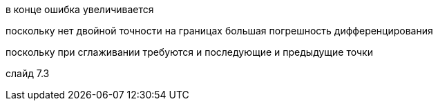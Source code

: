 в конце ошибка увеличивается


поскольку нет двойной точности на границах
большая погрешность дифференцирования

поскольку при сглаживании требуются и последующие и предыдущие точки

слайд 7.3


